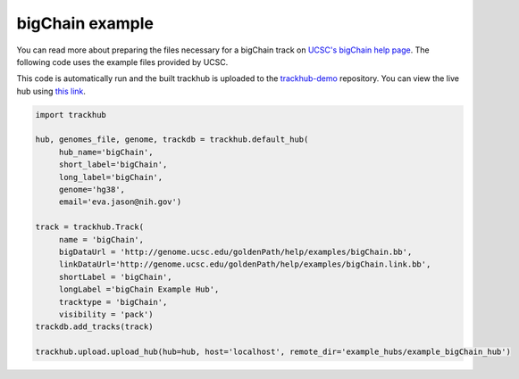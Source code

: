 .. _bigChain:

bigChain example
----------------
You can read more about preparing the files necessary for a bigChain track
on `UCSC's bigChain help page
<https://genome.ucsc.edu/goldenPath/help/bigChain.html>`_. The following code
uses the example files provided by UCSC.

This code is automatically run and the built trackhub is uploaded to the
`trackhub-demo <https://github.com/daler/trackhub-demo>`_ repository. You can
view the live hub using `this link <http://genome.ucsc.edu/cgi-bin/hgTracks?db=hg38&hubUrl=https://raw.githubusercontent.com/daler/trackhub-demo/master/example_bigChain_hub/bigChain.hub.txt&position=chr22_KI270731v1_random>`_.

.. code-block:: python

     import trackhub

     hub, genomes_file, genome, trackdb = trackhub.default_hub(
          hub_name='bigChain',
          short_label='bigChain',
          long_label='bigChain',
          genome='hg38',
          email='eva.jason@nih.gov')

     track = trackhub.Track(
          name = 'bigChain',
          bigDataUrl = 'http://genome.ucsc.edu/goldenPath/help/examples/bigChain.bb',
          linkDataUrl='http://genome.ucsc.edu/goldenPath/help/examples/bigChain.link.bb',
          shortLabel = 'bigChain',
          longLabel ='bigChain Example Hub',
          tracktype = 'bigChain',
          visibility = 'pack')
     trackdb.add_tracks(track)

     trackhub.upload.upload_hub(hub=hub, host='localhost', remote_dir='example_hubs/example_bigChain_hub')
